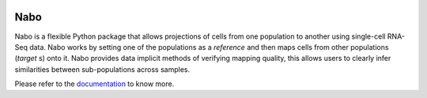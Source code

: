 |PyPI| |Docs| |License|

.. |PyPI| image:: https://img.shields.io/pypi/v/nabo.svg
        :target: https://pypi.org/project/nabo
.. |Docs| image:: https://readthedocs.org/projects/nabo/badge/?version=latest
        :target: https://nabo.readthedocs.io
.. |License| image:: https://img.shields.io/pypi/l/nabo.svg

====
Nabo
====

|Pic1| 

Nabo is a flexible Python package that allows projections of cells from one
population to another using single-cell RNA-Seq data. Nabo works by setting one
of the populations as a *reference* and then maps cells from other populations
(*target* s) onto it. Nabo provides data implicit methods of verifying mapping
quality, this allows users to clearly infer similarities between
sub-populations across samples.


.. |Pic1| image:: https://raw.githubusercontent.com/karlssonlab/nabo/master/docs/_static/me_map.png
    :width: 40%

Please refer to the `documentation <https://nabo.readthedocs.io>`__ to know more.
